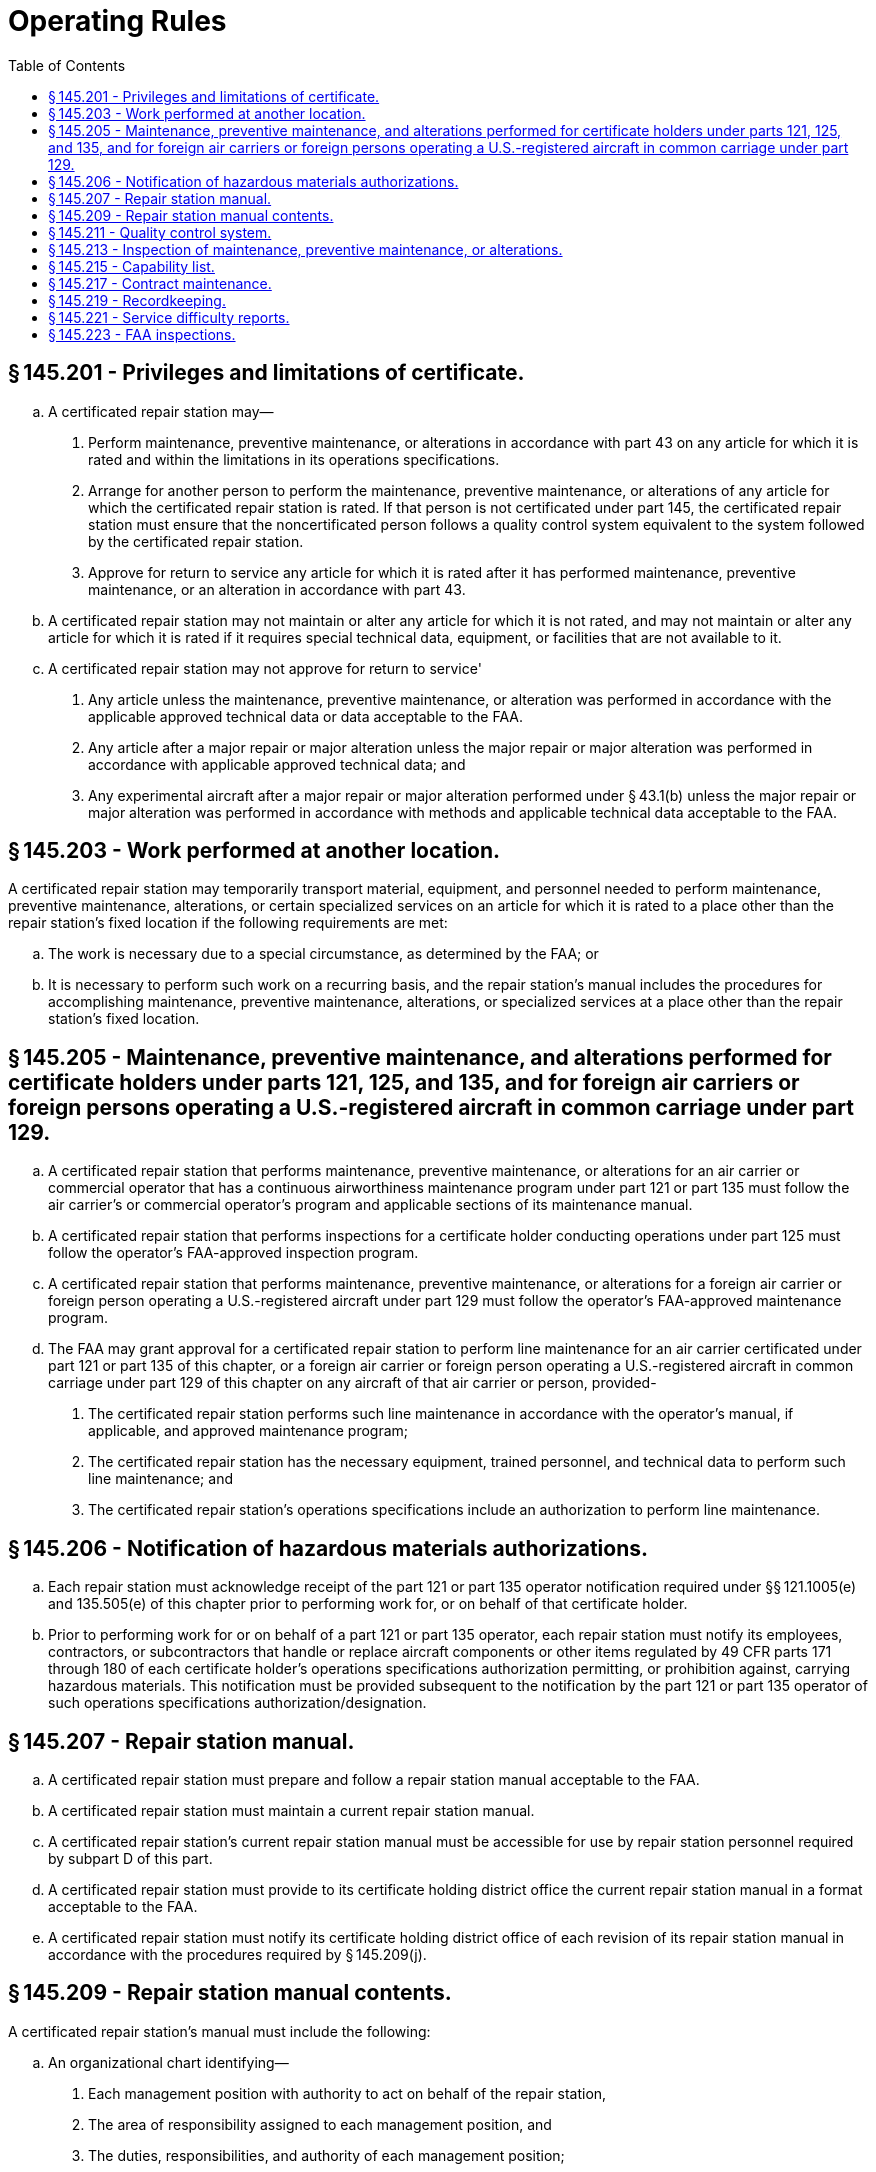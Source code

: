 # Operating Rules
:toc:

## § 145.201 - Privileges and limitations of certificate.

[loweralpha]
. A certificated repair station may—
[arabic]
.. Perform maintenance, preventive maintenance, or alterations in accordance with part 43 on any article for which it is rated and within the limitations in its operations specifications.
.. Arrange for another person to perform the maintenance, preventive maintenance, or alterations of any article for which the certificated repair station is rated. If that person is not certificated under part 145, the certificated repair station must ensure that the noncertificated person follows a quality control system equivalent to the system followed by the certificated repair station.
.. Approve for return to service any article for which it is rated after it has performed maintenance, preventive maintenance, or an alteration in accordance with part 43.
. A certificated repair station may not maintain or alter any article for which it is not rated, and may not maintain or alter any article for which it is rated if it requires special technical data, equipment, or facilities that are not available to it.
. A certificated repair station may not approve for return to service'
[arabic]
.. Any article unless the maintenance, preventive maintenance, or alteration was performed in accordance with the applicable approved technical data or data acceptable to the FAA.
.. Any article after a major repair or major alteration unless the major repair or major alteration was performed in accordance with applicable approved technical data; and
.. Any experimental aircraft after a major repair or major alteration performed under § 43.1(b) unless the major repair or major alteration was performed in accordance with methods and applicable technical data acceptable to the FAA.

## § 145.203 - Work performed at another location.

A certificated repair station may temporarily transport material, equipment, and personnel needed to perform maintenance, preventive maintenance, alterations, or certain specialized services on an article for which it is rated to a place other than the repair station's fixed location if the following requirements are met:
              

[loweralpha]
. The work is necessary due to a special circumstance, as determined by the FAA; or
. It is necessary to perform such work on a recurring basis, and the repair station's manual includes the procedures for accomplishing maintenance, preventive maintenance, alterations, or specialized services at a place other than the repair station's fixed location.

## § 145.205 - Maintenance, preventive maintenance, and alterations performed for certificate holders under parts 121, 125, and 135, and for foreign air carriers or foreign persons operating a U.S.-registered aircraft in common carriage under part 129.

[loweralpha]
. A certificated repair station that performs maintenance, preventive maintenance, or alterations for an air carrier or commercial operator that has a continuous airworthiness maintenance program under part 121 or part 135 must follow the air carrier's or commercial operator's program and applicable sections of its maintenance manual.
. A certificated repair station that performs inspections for a certificate holder conducting operations under part 125 must follow the operator's FAA-approved inspection program.
. A certificated repair station that performs maintenance, preventive maintenance, or alterations for a foreign air carrier or foreign person operating a U.S.-registered aircraft under part 129 must follow the operator's FAA-approved maintenance program.
. The FAA may grant approval for a certificated repair station to perform line maintenance for an air carrier certificated under part 121 or part 135 of this chapter, or a foreign air carrier or foreign person operating a U.S.-registered aircraft in common carriage under part 129 of this chapter on any aircraft of that air carrier or person, provided-
[arabic]
.. The certificated repair station performs such line maintenance in accordance with the operator's manual, if applicable, and approved maintenance program;
.. The certificated repair station has the necessary equipment, trained personnel, and technical data to perform such line maintenance; and
.. The certificated repair station's operations specifications include an authorization to perform line maintenance.

## § 145.206 - Notification of hazardous materials authorizations.

[loweralpha]
. Each repair station must acknowledge receipt of the part 121 or part 135 operator notification required under §§ 121.1005(e) and 135.505(e) of this chapter prior to performing work for, or on behalf of that certificate holder.
. Prior to performing work for or on behalf of a part 121 or part 135 operator, each repair station must notify its employees, contractors, or subcontractors that handle or replace aircraft components or other items regulated by 49 CFR parts 171 through 180 of each certificate holder's operations specifications authorization permitting, or prohibition against, carrying hazardous materials. This notification must be provided subsequent to the notification by the part 121 or part 135 operator of such operations specifications authorization/designation.

## § 145.207 - Repair station manual.

[loweralpha]
. A certificated repair station must prepare and follow a repair station manual acceptable to the FAA.
. A certificated repair station must maintain a current repair station manual.
. A certificated repair station's current repair station manual must be accessible for use by repair station personnel required by subpart D of this part.
. A certificated repair station must provide to its certificate holding district office the current repair station manual in a format acceptable to the FAA.
. A certificated repair station must notify its certificate holding district office of each revision of its repair station manual in accordance with the procedures required by § 145.209(j).

## § 145.209 - Repair station manual contents.

A certificated repair station's manual must include the following:

[loweralpha]
. An organizational chart identifying—
[arabic]
.. Each management position with authority to act on behalf of the repair station,
.. The area of responsibility assigned to each management position, and
.. The duties, responsibilities, and authority of each management position;
. Procedures for maintaining and revising the rosters required by § 145.161;
. A description of the certificated repair station's operations, including the housing, facilities, equipment, and materials as required by subpart C of this part;
. Procedures for—
[arabic]
.. Revising the capability list provided for in § 145.215 and notifying the certificate holding district office of revisions to the list, including how often the certificate holding district office will be notified of revisions; and
.. The self-evaluation required under § 145.215(c) for revising the capability list, including methods and frequency of such evaluations, and procedures for reporting the results to the appropriate manager for review and action;
. Procedures for revising the training program required by § 145.163 and submitting revisions to the certificate holding district office for approval;
. Procedures to govern work performed at another location in accordance with § 145.203;
. Procedures for maintenance, preventive maintenance, or alterations performed under § 145.205;
. for—
[arabic]
.. Maintaining and revising the contract maintenance information required by § 145.217(a)(2)(i), including submitting revisions to the certificate holding district office for approval; and
.. Maintaining and revising the contract maintenance information required by § 145.217(a)(2)(ii) and notifying the certificate holding district office of revisions to this information, including how often the certificate holding district office will be notified of revisions;
[lowerroman]
... A description of the required records and the recordkeeping system used to obtain, store, and retrieve the required records;

(j) Procedures for revising the repair station's manual and notifying its certificate holding district office of revisions to the manual, including how often the certificate holding district office will be notified of revisions; and

(k) A description of the system used to identify and control sections of the repair station manual.

## § 145.211 - Quality control system.

[loweralpha]
. A certificated repair station must establish and maintain a quality control system acceptable to the FAA that ensures the airworthiness of the articles on which the repair station or any of its contractors performs maintenance, preventive maintenance, or alterations.
. Repair station personnel must follow the quality control system when performing maintenance, preventive maintenance, or alterations under the repair station certificate and operations specifications.
. A certificated repair station must prepare and keep current a quality control manual in a format acceptable to the FAA that includes the following:
[arabic]
.. A description of the system and procedures used for—
[lowerroman]
... Inspecting incoming raw materials to ensure acceptable quality;
... Performing preliminary inspection of all articles that are maintained;
... Inspecting all articles that have been involved in an accident for hidden damage before maintenance, preventive maintenance, or alteration is performed;
... Establishing and maintaining proficiency of inspection personnel;
... Establishing and maintaining current technical data for maintaining articles;
... Qualifying and surveilling noncertificated persons who perform maintenance, prevention maintenance, or alterations for the repair station;
... Performing final inspection and return to service of maintained articles;
              
... Calibrating measuring and test equipment used in maintaining articles, including the intervals at which the equipment will be calibrated; and
... Taking corrective action on deficiencies;
.. References, where applicable, to the manufacturer's inspection standards for a particular article, including reference to any data specified by that manufacturer;
.. A sample of the inspection and maintenance forms and instructions for completing such forms or a reference to a separate forms manual; and
.. Procedures for revising the quality control manual required under this section and notifying the certificate holding district office of the revisions, including how often the certificate holding district office will be notified of revisions.
. A certificated repair station must notify its certificate holding district office of revisions to its quality control manual.

## § 145.213 - Inspection of maintenance, preventive maintenance, or alterations.

[loweralpha]
. A certificated repair station must inspect each article upon which it has performed maintenance, preventive maintenance, or alterations as described in paragraphs (b) and (c) of this section before approving that article for return to service.
. A certificated repair station must certify on an article's maintenance release that the article is airworthy with respect to the maintenance, preventive maintenance, or alterations performed after—
[arabic]
.. The repair station performs work on the article; and
.. An inspector inspects the article on which the repair station has performed work and determines it to be airworthy with respect to the work performed.
. For the purposes of paragraphs (a) and (b) of this section, an inspector must meet the requirements of § 145.155.
. Except for individuals employed by a repair station located outside the United States, only an employee appropriately certificated as a mechanic or repairman under part 65 is authorized to sign off on final inspections and maintenance releases for the repair station.

## § 145.215 - Capability list.

[loweralpha]
. A certificated repair station with a limited rating may perform maintenance, preventive maintenance, or alterations on an article if the article is listed on a current capability list acceptable to the FAA or on the repair station's operations specifications.
. The capability list must identify each article by make and model or other nomenclature designated by the article's manufacturer and be available in a format acceptable to the FAA.
. An article may be listed on the capability list only if the article is within the scope of the ratings of the repair station's certificate, and only after the repair station has performed a self-evaluation in accordance with the procedures under § 145.209(d)(2). The repair station must perform this self-evaluation to determine that the repair station has all of the housing, facilities, equipment, material, technical data, processes, and trained personnel in place to perform the work on the article as required by part 145. The repair station must retain on file documentation of the evaluation.
. Upon listing an additional article on its capability list, the repair station must provide its certificate holding district office with a copy of the revised list in accordance with the procedures required in § 145.209(d)(1).

## § 145.217 - Contract maintenance.

[loweralpha]
. A certificated repair station may contract a maintenance function pertaining to an article to an outside source provided—
[arabic]
.. The FAA approves the maintenance function to be contracted to the outside source; and
.. The repair station maintains and makes available to its certificate holding district office, in a format acceptable to the FAA, the following information:
[lowerroman]
... The maintenance functions contracted to each outside facility; and
              
... The name of each outside facility to whom the repair station contracts maintenance functions and the type of certificate and ratings, if any, held by each facility.
. A certificated repair station may contract a maintenance function pertaining to an article to a noncertificated person provided—
[arabic]
.. The noncertificated person follows a quality control system equivalent to the system followed by the certificated repair station;
.. The certificated repair station remains directly in charge of the work performed by the noncertificated person; and
.. The certificated repair station verifies, by test and/or inspection, that the work has been performed satisfactorily by the noncertificated person and that the article is airworthy before approving it for return to service.
. A certificated repair station may not provide only approval for return to service of a complete type-certificated product following contract maintenance, preventive maintenance, or alterations.

## § 145.219 - Recordkeeping.

[loweralpha]
. A certificated repair station must retain records in English that demonstrate compliance with the requirements of part 43. The records must be retained in a format acceptable to the FAA.
. A certificated repair station must provide a copy of the maintenance release to the owner or operator of the article on which the maintenance, preventive maintenance, or alteration was performed.
. A certificated repair station must retain the records required by this section for at least 2 years from the date the article was approved for return to service.
. A certificated repair station must make all required records available for inspection by the FAA and the National Transportation Safety Board.

## § 145.221 - Service difficulty reports.

[loweralpha]
. A certificated repair station must report to the FAA within 96 hours after it discovers any serious failure, malfunction, or defect of an article. The report must be in a format acceptable to the FAA.
. The report required under paragraph (a) of this section must include as much of the following information as is available:
[arabic]
.. Aircraft registration number;
.. Type, make, and model of the article;
.. Date of the discovery of the failure, malfunction, or defect;
.. Nature of the failure, malfunction, or defect;
.. Time since last overhaul, if applicable;
.. Apparent cause of the failure, malfunction, or defect; and
.. Other pertinent information that is necessary for more complete identification, determination of seriousness, or corrective action.
. The holder of a repair station certificate that is also the holder of a part 121, 125, or 135 certificate; type certificate (including a supplemental type certificate); parts manufacturer approval; or technical standard order authorization, or that is the licensee of a type certificate holder, does not need to report a failure, malfunction, or defect under this section if the failure, malfunction, or defect has been reported under parts 21, 121, 125, or 135 of this chapter.
. A certificated repair station may submit a service difficulty report for the following:
[arabic]
.. A part 121 certificate holder, provided the report meets the requirements of part 121 of this chapter, as appropriate.
.. A part 125 certificate holder, provided the report meets the requirements of part 125 of this chapter, as appropriate.
.. A part 135 certificate holder, provided the report meets the requirements of part 135 of the chapter, as appropriate.
. A certificated repair station authorized to report a failure, malfunction, or defect under paragraph (d) of this section must not report the same failure, malfunction, or defect under paragraph (a) of this section. A copy of the report submitted under paragraph (d) of this section must be forwarded to the certificate holder.

## § 145.223 - FAA inspections.

[loweralpha]
. A certificated repair station must allow the FAA to inspect that repair station at any time to determine compliance with this chapter.
. A certificated repair station may not contract for the performance of a maintenance function on an article with a noncertificated person unless it provides in its contract with the noncertificated person that the FAA may make an inspection and observe the performance of the noncertificated person's work on the article.
. A certificated repair station may not return to service any article on which a maintenance function was performed by a noncertificated person if the noncertificated person does not permit the FAA to make the inspection described in paragraph (b) of this section.

